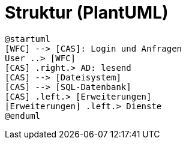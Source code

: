 # Struktur (PlantUML)

[plantuml, format="svg"]
....
@startuml
[WFC] --> [CAS]: Login und Anfragen
User ..> [WFC]
[CAS] .right.> AD: lesend
[CAS] --> [Dateisystem]
[CAS] --> [SQL-Datenbank]
[CAS] .left.> [Erweiterungen]
[Erweiterungen] .left.> Dienste
@enduml
....